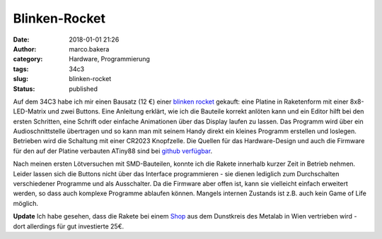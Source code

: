 Blinken-Rocket
##############
:date: 2018-01-01 21:26
:author: marco.bakera
:category: Hardware, Programmierung
:tags: 34c3
:slug: blinken-rocket
:status: published

|image0|

Auf dem 34C3 habe ich mir einen Bausatz (12 €) einer `blinken
rocket <http://blinkenrocket.de/>`__ gekauft: eine Platine in
Raketenform mit einer 8x8-LED-Matrix und zwei Buttons. Eine Anleitung
erklärt, wie ich die Bauteile korrekt anlöten kann und ein Editor hilft
bei den ersten Schritten, eine Schrift oder einfache Animationen über
das Display laufen zu lassen. Das Programm wird über ein
Audioschnittstelle übertragen und so kann man mit seinem Handy direkt
ein kleines Programm erstellen und loslegen. Betrieben wird die
Schaltung mit einer CR2023 Knopfzelle. Die Quellen für das
Hardware-Design und auch die Firmware für den auf der Platine verbauten
ATiny88 sind bei `github
verfügbar <https://github.com/blinkenrocket>`__.

Nach meinen ersten Lötversuchen mit SMD-Bauteilen, konnte ich die Rakete
innerhalb kurzer Zeit in Betrieb nehmen. Leider lassen sich die Buttons
nicht über das Interface programmieren - sie dienen lediglich zum
Durchschalten verschiedener Programme und als Ausschalter. Da die
Firmware aber offen ist, kann sie vielleicht einfach erweitert werden,
so dass auch komplexe Programme ablaufen können. Mangels internen
Zustands ist z.B. auch kein Game of Life möglich.

**Update** Ich habe gesehen, dass die Rakete bei einem
`Shop <https://hackerspaceshop.com/products/blinkenrocket>`__ aus dem
Dunstkreis des Metalab in Wien vertrieben wird - dort allerdings für gut
investierte 25€.

.. |image0| image:: https://www.bakera.de/wp/wp-content/uploads/2018/01/Screenshot-2018-1-1-blinkenrocket.png
   :class: alignnone size-full wp-image-2153
   :width: 314px
   :height: 371px

